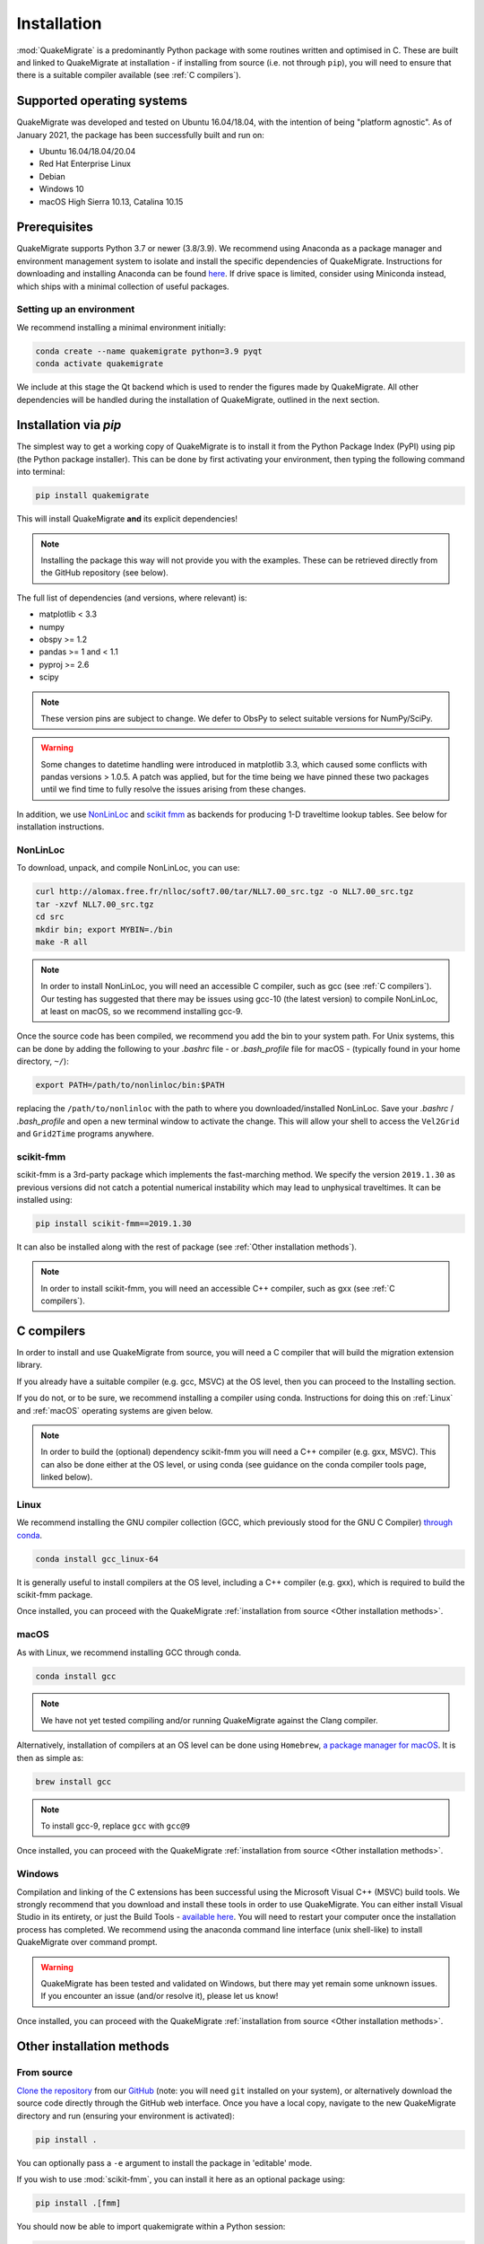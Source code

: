 Installation
============
:mod:`QuakeMigrate` is a predominantly Python package with some routines written and optimised in C. These are built and linked to QuakeMigrate at installation - if installing from source (i.e. not through ``pip``), you will need to ensure that there is a suitable compiler available (see :ref:`C compilers`).

Supported operating systems
---------------------------
QuakeMigrate was developed and tested on Ubuntu 16.04/18.04, with the intention of being "platform agnostic". As of January 2021, the package has been successfully built and run on:

- Ubuntu 16.04/18.04/20.04
- Red Hat Enterprise Linux
- Debian
- Windows 10
- macOS High Sierra 10.13, Catalina 10.15

Prerequisites
-------------
QuakeMigrate supports Python 3.7 or newer (3.8/3.9). We recommend using Anaconda as a package manager and environment management system to isolate and install the specific dependencies of QuakeMigrate. Instructions for downloading and installing Anaconda can be found `here <https://docs.anaconda.com/anaconda/install/>`_. If drive space is limited, consider using Miniconda instead, which ships with a minimal collection of useful packages.

Setting up an environment
*************************
We recommend installing a minimal environment initially:

.. code-block:: bash
    
    conda create --name quakemigrate python=3.9 pyqt
    conda activate quakemigrate

We include at this stage the Qt backend which is used to render the figures made by QuakeMigrate. All other dependencies will be handled during the installation of QuakeMigrate, outlined in the next section.

Installation via `pip`
----------------------
The simplest way to get a working copy of QuakeMigrate is to install it from the Python Package Index (PyPI) using pip (the Python package installer). This can be done by first activating your environment, then typing the following command into terminal:

.. code-block:: bash
    
    pip install quakemigrate

This will install QuakeMigrate **and** its explicit dependencies!

.. note:: Installing the package this way will not provide you with the examples. These can be retrieved directly from the GitHub repository (see below).

The full list of dependencies (and versions, where relevant) is:

- matplotlib < 3.3
- numpy
- obspy >= 1.2
- pandas >= 1 and < 1.1
- pyproj >= 2.6
- scipy

.. note:: These version pins are subject to change. We defer to ObsPy to select suitable versions for NumPy/SciPy.

.. warning:: Some changes to datetime handling were introduced in matplotlib 3.3, which caused some conflicts with pandas versions > 1.0.5. A patch was applied, but for the time being we have pinned these two packages until we find time to fully resolve the issues arising from these changes.

In addition, we use `NonLinLoc <http://alomax.free.fr/nlloc/>`_ and `scikit fmm <https://pythonhosted.org/scikit-fmm/>`_ as backends for producing 1-D traveltime lookup tables. See below for installation instructions.

NonLinLoc
*********
To download, unpack, and compile NonLinLoc, you can use:

.. code-block:: bash
    
    curl http://alomax.free.fr/nlloc/soft7.00/tar/NLL7.00_src.tgz -o NLL7.00_src.tgz
    tar -xzvf NLL7.00_src.tgz
    cd src
    mkdir bin; export MYBIN=./bin
    make -R all

.. note:: In order to install NonLinLoc, you will need an accessible C compiler, such as gcc (see :ref:`C compilers`). Our testing has suggested that there may be issues using gcc-10 (the latest version) to compile NonLinLoc, at least on macOS, so we recommend installing gcc-9.

Once the source code has been compiled, we recommend you add the bin to your system path. For Unix systems, this can be done by adding the following to your `.bashrc` file - or `.bash_profile` file for macOS - (typically found in your home directory, ``~/``):

.. code-block:: bash
    
    export PATH=/path/to/nonlinloc/bin:$PATH

replacing the ``/path/to/nonlinloc`` with the path to where you downloaded/installed NonLinLoc. Save your `.bashrc` / `.bash_profile` and open a new terminal window to activate the change. This will allow your shell to access the ``Vel2Grid`` and ``Grid2Time`` programs anywhere.

scikit-fmm
**********
scikit-fmm is a 3rd-party package which implements the fast-marching method. We specify the version ``2019.1.30`` as previous versions did not catch a potential numerical instability which may lead to unphysical traveltimes. It can be installed using:

.. code-block:: bash
    
    pip install scikit-fmm==2019.1.30

It can also be installed along with the rest of package (see :ref:`Other installation methods`).

.. note:: In order to install scikit-fmm, you will need an accessible C++ compiler, such as gxx (see :ref:`C compilers`).

C compilers
-----------
In order to install and use QuakeMigrate from source, you will need a C compiler that will build the migration extension library.

If you already have a suitable compiler (e.g. gcc, MSVC) at the OS level, then you can proceed to the Installing section.

If you do not, or to be sure, we recommend installing a compiler using conda. Instructions for doing this on :ref:`Linux` and :ref:`macOS` operating systems are given below.

.. note:: In order to build the (optional) dependency scikit-fmm you will need a C++ compiler (e.g. gxx, MSVC). This can also be done either at the OS level, or using conda (see guidance on the conda compiler tools page, linked below).

Linux
*****
We recommend installing the GNU compiler collection (GCC, which previously stood for the GNU C Compiler) `through conda <https://docs.conda.io/projects/conda-build/en/latest/resources/compiler-tools.html>`_.

.. code-block:: bash
    
    conda install gcc_linux-64

It is generally useful to install compilers at the OS level, including a C++ compiler (e.g. gxx), which is required to build the scikit-fmm package.

Once installed, you can proceed with the QuakeMigrate :ref:`installation from source <Other installation methods>`.

macOS
*****
As with Linux, we recommend installing GCC through conda.

.. code-block:: bash
    
    conda install gcc

.. note:: We have not yet tested compiling and/or running QuakeMigrate against the Clang compiler.

Alternatively, installation of compilers at an OS level can be done using ``Homebrew``, `a package manager for macOS <https://brew.sh/>`_. It is then as simple as:

.. code-block:: bash
    
    brew install gcc

.. note:: To install gcc-9, replace ``gcc`` with ``gcc@9``

Once installed, you can proceed with the QuakeMigrate :ref:`installation from source <Other installation methods>`.

Windows
*******
Compilation and linking of the C extensions has been successful using the Microsoft Visual C++ (MSVC) build tools. We strongly recommend that you download and install these tools in order to use QuakeMigrate. You can either install Visual Studio in its entirety, or just the Build Tools - `available here <https://visualstudio.microsoft.com/downloads/>`_. You will need to restart your computer once the installation process has completed. We recommend using the anaconda command line interface (unix shell-like) to install QuakeMigrate over command prompt.

.. warning:: QuakeMigrate has been tested and validated on Windows, but there may yet remain some unknown issues. If you encounter an issue (and/or resolve it), please let us know!

Once installed, you can proceed with the QuakeMigrate :ref:`installation from source <Other installation methods>`.

Other installation methods
--------------------------
From source
***********
`Clone the repository <https://help.github.com/en/github/creating-cloning-and-archiving-repositories/cloning-a-repository>`_ from our `GitHub <https://github.com/QuakeMigrate/quakemigrate>`_ (note: you will need ``git`` installed on your system), or alternatively download the source code directly through the GitHub web interface. Once you have a local copy, navigate to the new QuakeMigrate directory and run (ensuring your environment is activated):

.. code-block:: bash
    
    pip install .

You can optionally pass a ``-e`` argument to install the package in 'editable' mode.

If you wish to use :mod:`scikit-fmm`, you can install it here as an optional package using:

.. code-block:: bash
    
    pip install .[fmm]

You should now be able to import quakemigrate within a Python session:

.. code-block:: bash
    
    python
    >>> import quakemigrate

conda install
*************
We hope to link the package with the conda forge soon, after which you will be able to use the following command to install the package:

.. code-block:: bash
    
    conda install -c conda-forge quakemigrate

Testing your installation
-------------------------
In order to test your installation, you will need to have cloned the GitHub repository. This will ensure you have all of the required benchmarked data (which is not included in pip/conda installs). It is also recommended that you install NonLinLoc, which is required for the volcano-tectonic example.

To run the tests, navigate to ``QuakeMigrate/tests`` and run the `run_test_examples.py` script:

.. code-block:: bash

    python run_test_examples.py

This script collates and runs the scripts for each stage in the Iceland icequake and volcano-tectonic examples. This process can take a number of minutes. Once this has completed successfully, run:

.. code-block:: bash
    
    python test_benchmarks.py

If your installation is working as intended, this should execute with no failures!

Notes
-----
There is a known issue with PROJ version 6.2.0 which causes vertical coordinates to be incorrectly transformed when using units other than metres (the PROJ default). If you encounter this issue (you will get an ``ImportError`` when trying to use the ``lut`` subpackage), you should update :mod:`pyproj`. Using conda will install an up-to-date PROJ backend, but you may need to clear your cache of downloaded packages. This can be done using:

.. code-block:: bash
    
    conda clean --all

Then reinstall :mod:`pyproj`:

.. code-block:: bash
    
    conda uninstall pyproj
    conda install pyproj
